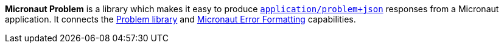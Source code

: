 *Micronaut Problem* is a library which makes it easy to produce
http://tools.ietf.org/html/rfc7807[`application/problem+json`] responses from a Micronaut
application. It connects the https://github.com/zalando/problem[Problem library]
and https://docs.micronaut.io/latest/guide/#errorFormatting[Micronaut Error Formatting] capabilities.